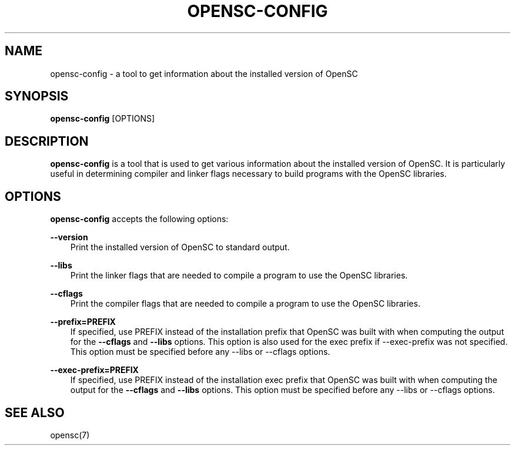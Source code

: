 .\"     Title: opensc\-config
.\"    Author: 
.\" Generator: DocBook XSL Stylesheets v1.71.0 <http://docbook.sf.net/>
.\"      Date: 09/10/2007
.\"    Manual: OpenSC tools
.\"    Source: opensc
.\"
.TH "OPENSC\-CONFIG" "1" "09/10/2007" "opensc" "OpenSC tools"
.\" disable hyphenation
.nh
.\" disable justification (adjust text to left margin only)
.ad l
.SH "NAME"
opensc\-config \- a tool to get information about the installed version of OpenSC
.SH "SYNOPSIS"
.PP

\fBopensc\-config\fR
[OPTIONS]
.SH "DESCRIPTION"
.PP

\fBopensc\-config\fR
is a tool that is used to get various information about the installed version of OpenSC. It is particularly useful in determining compiler and linker flags necessary to build programs with the OpenSC libraries.
.SH "OPTIONS"
.PP

\fBopensc\-config\fR
accepts the following options:
.PP
\fB\-\-version\fR
.RS 3n
Print the installed version of OpenSC to standard output.
.RE
.PP
\fB\-\-libs\fR
.RS 3n
Print the linker flags that are needed to compile a program to use the OpenSC libraries.
.RE
.PP
\fB\-\-cflags\fR
.RS 3n
Print the compiler flags that are needed to compile a program to use the OpenSC libraries.
.RE
.PP
\fB\-\-prefix=PREFIX\fR
.RS 3n
If specified, use PREFIX instead of the installation prefix that OpenSC was built with when computing the output for the
\fB\-\-cflags\fR
and
\fB\-\-libs\fR
options. This option is also used for the exec prefix if \-\-exec\-prefix was not specified. This option must be specified before any \-\-libs or \-\-cflags options.
.RE
.PP
\fB\-\-exec\-prefix=PREFIX\fR
.RS 3n
If specified, use PREFIX instead of the installation exec prefix that OpenSC was built with when computing the output for the
\fB\-\-cflags\fR
and
\fB\-\-libs\fR
options. This option must be specified before any \-\-libs or \-\-cflags options.
.RE
.SH "SEE ALSO"
.PP
opensc(7)
